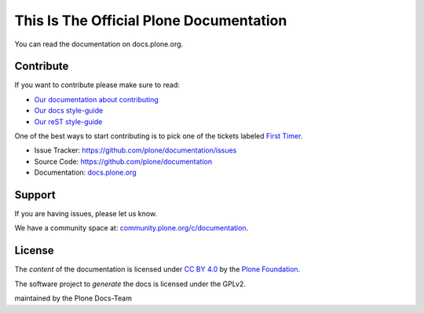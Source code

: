 ========================================
This Is The Official Plone Documentation
========================================

You can read the documentation on docs.plone.org.

Contribute
==========

If you want to contribute please make sure to read:

- `Our documentation about contributing <http://docs.plone.org/about/contributing.html>`_
- `Our docs style-guide <https://docs.plone.org/about/documentation_styleguide.html>`_
- `Our reST style-guide <https://docs.plone.org/about/rst-styleguide.html>`_

One of the best ways to start contributing is to pick one of the tickets labeled
`First Timer <https://github.com/plone/documentation/labels/First%20Timers>`_.


- Issue Tracker: `https://github.com/plone/documentation/issues <https://github.com/plone/documentation/issues>`_
- Source Code: `https://github.com/plone/documentation <https://github.com/plone/documentation>`_
- Documentation: `docs.plone.org <https://docs.plone.org>`_

Support
=======

If you are having issues, please let us know.

We have a community space at: `community.plone.org/c/documentation <https://community.plone.org/c/documentation>`_.

License
=======

The *content* of the documentation is licensed under `CC BY 4.0 <http://creativecommons.org/licenses/by/4.0/>`_
by the `Plone Foundation <https://plone.org/foundation>`_.

The software project to *generate* the docs is licensed under the GPLv2.

maintained by the Plone Docs-Team

